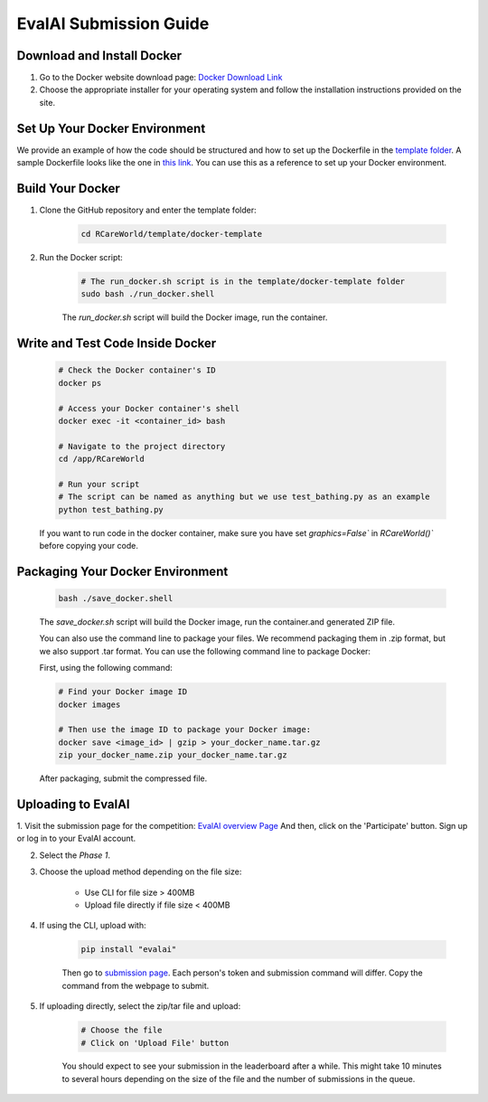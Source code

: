 EvalAI Submission Guide
===========

Download and Install Docker
---------------------------

1. Go to the Docker website download page: `Docker Download Link <https://docs.docker.com/get-docker/>`_

2. Choose the appropriate installer for your operating system and follow the installation instructions provided on the site. 

Set Up Your Docker Environment
----------------------------------

We provide an example of how the code should be structured and how to set up the Dockerfile in the `template folder <https://github.com/empriselab/RCareWorld/tree/phy-robo-care/template>`_.
A sample Dockerfile looks like the one in `this link <https://github.com/empriselab/RCareWorld/blob/phy-robo-care/template/docker-template/dockerfile>`_.
You can use this as a reference to set up your Docker environment.

Build Your Docker
-----------------

1. Clone the GitHub repository and enter the template folder:

    .. code-block:: bash
        
        cd RCareWorld/template/docker-template

2. Run the Docker script:

    .. code-block:: bash

        # The run_docker.sh script is in the template/docker-template folder
        sudo bash ./run_docker.shell

    The `run_docker.sh` script will build the Docker image, run the container.



Write and Test Code Inside Docker
--------------------------------------

    .. code-block:: bash

        # Check the Docker container's ID
        docker ps

        # Access your Docker container's shell
        docker exec -it <container_id> bash

        # Navigate to the project directory
        cd /app/RCareWorld

        # Run your script
        # The script can be named as anything but we use test_bathing.py as an example
        python test_bathing.py

    If you want to run code in the docker container, make sure you have set `graphics=False`` in `RCareWorld()`` before copying your code.








Packaging Your Docker Environment
---------------------------------

    .. code-block:: bash

        bash ./save_docker.shell
        
    The `save_docker.sh` script will build the Docker image, run the container.and generated ZIP file.

    You can also use the command line to package your files. We recommend packaging them in .zip format, but we also support .tar format. You can use the following command line to package Docker:

    First,  using the following command:

    .. code-block:: shell

        # Find your Docker image ID
        docker images

        # Then use the image ID to package your Docker image:
        docker save <image_id> | gzip > your_docker_name.tar.gz
        zip your_docker_name.zip your_docker_name.tar.gz

    After packaging, submit the compressed file.

Uploading to EvalAI
-------------------

1. Visit the submission page for the competition: `EvalAI overview Page <https://eval.ai/web/challenges/challenge-page/2351/overview>`_
And then, click on the 'Participate' button. Sign up or log in to your EvalAI account.

2. Select the `Phase 1`.

3. Choose the upload method depending on the file size:

    - Use CLI for file size > 400MB
    - Upload file directly if file size < 400MB

4. If using the CLI, upload with:

    .. code-block:: bash

        pip install "evalai"

    
    Then go to `submission page <https://eval.ai/web/challenges/challenge-page/2351/my-submission>`_. Each person's token and submission command will differ. Copy the command from the webpage to submit.


    

        

5. If uploading directly, select the zip/tar file and upload:

    .. code-block:: none

        # Choose the file
        # Click on 'Upload File' button

    You should expect to see your submission in the leaderboard after a while. This might take 10 minutes to several hours depending on the size of the file and the number of submissions in the queue.